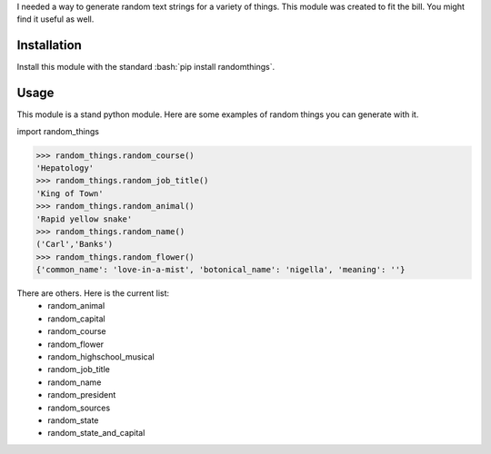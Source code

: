 .. role:: bash(code)
   :language: bash

I needed a way to generate random text strings for a variety of things. This module was
created to fit the bill. You might find it useful as well.

Installation
------------
Install this module with the standard :bash:`pip install randomthings`.

Usage
-----
This module is a stand python module. Here are some examples of random things you can
generate with it.

import random_things

.. code:: python 

  >>> random_things.random_course()
  'Hepatology'
  >>> random_things.random_job_title()
  'King of Town'
  >>> random_things.random_animal()
  'Rapid yellow snake'
  >>> random_things.random_name()
  ('Carl','Banks')
  >>> random_things.random_flower()
  {'common_name': 'love-in-a-mist', 'botonical_name': 'nigella', 'meaning': ''}

There are others. Here is the current list:
 - random_animal             
 - random_capital            
 - random_course             
 - random_flower             
 - random_highschool_musical 
 - random_job_title          
 - random_name               
 - random_president
 - random_sources 
 - random_state              
 - random_state_and_capital  



